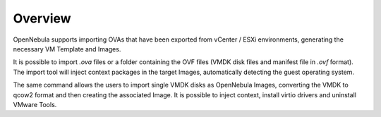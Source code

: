 .. _ova_management_overview:

====================
Overview
====================

OpenNebula supports importing OVAs that have been exported from vCenter / ESXi environments, generating the necessary VM Template and Images.

It is possible to import `.ova` files or a folder containing the OVF files (VMDK disk files and manifest file in `.ovf` format). The import tool will inject context packages in the target Images, automatically detecting the guest operating system.

The same command allows the users to import single VMDK disks as OpenNebula Images, converting the VMDK to qcow2 format and then creating the associated Image. It is possible to inject context, install virtio drivers and uninstall VMware Tools.
